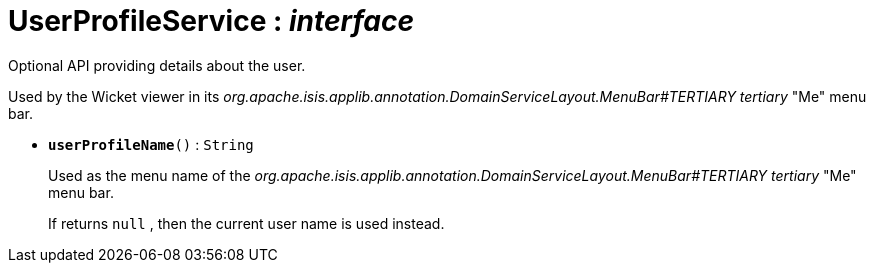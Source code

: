 = UserProfileService : _interface_
:Notice: Licensed to the Apache Software Foundation (ASF) under one or more contributor license agreements. See the NOTICE file distributed with this work for additional information regarding copyright ownership. The ASF licenses this file to you under the Apache License, Version 2.0 (the "License"); you may not use this file except in compliance with the License. You may obtain a copy of the License at. http://www.apache.org/licenses/LICENSE-2.0 . Unless required by applicable law or agreed to in writing, software distributed under the License is distributed on an "AS IS" BASIS, WITHOUT WARRANTIES OR  CONDITIONS OF ANY KIND, either express or implied. See the License for the specific language governing permissions and limitations under the License.

Optional API providing details about the user.

Used by the Wicket viewer in its _org.apache.isis.applib.annotation.DomainServiceLayout.MenuBar#TERTIARY tertiary_ "Me" menu bar.

* `[teal]#*userProfileName*#()` : `String`
+
--
Used as the menu name of the _org.apache.isis.applib.annotation.DomainServiceLayout.MenuBar#TERTIARY tertiary_ "Me" menu bar.

If returns `null` , then the current user name is used instead.
--

